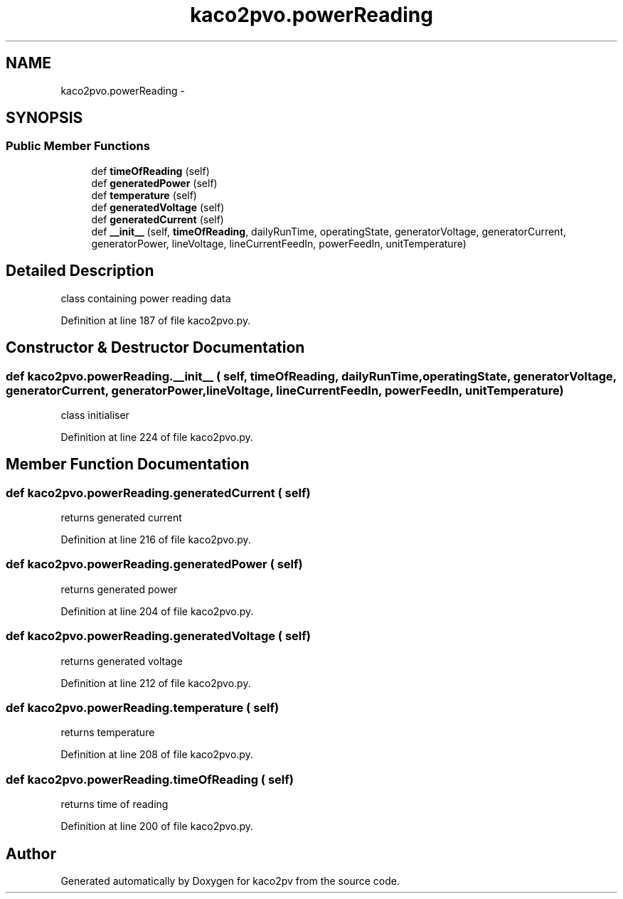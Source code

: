 .TH "kaco2pvo.powerReading" 3 "Tue Jan 20 2015" "kaco2pv" \" -*- nroff -*-
.ad l
.nh
.SH NAME
kaco2pvo.powerReading \- 
.SH SYNOPSIS
.br
.PP
.SS "Public Member Functions"

.in +1c
.ti -1c
.RI "def \fBtimeOfReading\fP (self)"
.br
.ti -1c
.RI "def \fBgeneratedPower\fP (self)"
.br
.ti -1c
.RI "def \fBtemperature\fP (self)"
.br
.ti -1c
.RI "def \fBgeneratedVoltage\fP (self)"
.br
.ti -1c
.RI "def \fBgeneratedCurrent\fP (self)"
.br
.ti -1c
.RI "def \fB__init__\fP (self, \fBtimeOfReading\fP, dailyRunTime, operatingState, generatorVoltage, generatorCurrent, generatorPower, lineVoltage, lineCurrentFeedIn, powerFeedIn, unitTemperature)"
.br
.in -1c
.SH "Detailed Description"
.PP 

.PP
.nf
class containing power reading data 
.fi
.PP
 
.PP
Definition at line 187 of file kaco2pvo\&.py\&.
.SH "Constructor & Destructor Documentation"
.PP 
.SS "def kaco2pvo\&.powerReading\&.__init__ ( self,  timeOfReading,  dailyRunTime,  operatingState,  generatorVoltage,  generatorCurrent,  generatorPower,  lineVoltage,  lineCurrentFeedIn,  powerFeedIn,  unitTemperature)"

.PP
.nf
class initialiser 
.fi
.PP
 
.PP
Definition at line 224 of file kaco2pvo\&.py\&.
.SH "Member Function Documentation"
.PP 
.SS "def kaco2pvo\&.powerReading\&.generatedCurrent ( self)"

.PP
.nf
returns generated current 
.fi
.PP
 
.PP
Definition at line 216 of file kaco2pvo\&.py\&.
.SS "def kaco2pvo\&.powerReading\&.generatedPower ( self)"

.PP
.nf
returns generated power 
.fi
.PP
 
.PP
Definition at line 204 of file kaco2pvo\&.py\&.
.SS "def kaco2pvo\&.powerReading\&.generatedVoltage ( self)"

.PP
.nf
returns generated voltage 
.fi
.PP
 
.PP
Definition at line 212 of file kaco2pvo\&.py\&.
.SS "def kaco2pvo\&.powerReading\&.temperature ( self)"

.PP
.nf
returns temperature 
.fi
.PP
 
.PP
Definition at line 208 of file kaco2pvo\&.py\&.
.SS "def kaco2pvo\&.powerReading\&.timeOfReading ( self)"

.PP
.nf
returns time of reading 
.fi
.PP
 
.PP
Definition at line 200 of file kaco2pvo\&.py\&.

.SH "Author"
.PP 
Generated automatically by Doxygen for kaco2pv from the source code\&.
